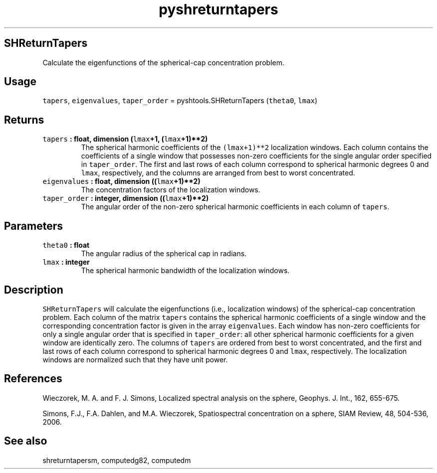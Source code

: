 .\" Automatically generated by Pandoc 1.17.2
.\"
.TH "pyshreturntapers" "1" "2016\-06\-17" "Python" "SHTOOLS 3.3"
.hy
.SH SHReturnTapers
.PP
Calculate the eigenfunctions of the spherical\-cap concentration
problem.
.SH Usage
.PP
\f[C]tapers\f[], \f[C]eigenvalues\f[], \f[C]taper_order\f[] =
pyshtools.SHReturnTapers (\f[C]theta0\f[], \f[C]lmax\f[])
.SH Returns
.TP
.B \f[C]tapers\f[] : float, dimension (\f[C]lmax\f[]+1, (\f[C]lmax\f[]+1)**2)
The spherical harmonic coefficients of the \f[C](lmax+1)**2\f[]
localization windows.
Each column contains the coefficients of a single window that possesses
non\-zero coefficients for the single angular order specified in
\f[C]taper_order\f[].
The first and last rows of each column correspond to spherical harmonic
degrees 0 and \f[C]lmax\f[], respectively, and the columns are arranged
from best to worst concentrated.
.RS
.RE
.TP
.B \f[C]eigenvalues\f[] : float, dimension ((\f[C]lmax\f[]+1)**2)
The concentration factors of the localization windows.
.RS
.RE
.TP
.B \f[C]taper_order\f[] : integer, dimension ((\f[C]lmax\f[]+1)**2)
The angular order of the non\-zero spherical harmonic coefficients in
each column of \f[C]tapers\f[].
.RS
.RE
.SH Parameters
.TP
.B \f[C]theta0\f[] : float
The angular radius of the spherical cap in radians.
.RS
.RE
.TP
.B \f[C]lmax\f[] : integer
The spherical harmonic bandwidth of the localization windows.
.RS
.RE
.SH Description
.PP
\f[C]SHReturnTapers\f[] will calculate the eigenfunctions (i.e.,
localization windows) of the spherical\-cap concentration problem.
Each column of the matrix \f[C]tapers\f[] contains the spherical
harmonic coefficients of a single window and the corresponding
concentration factor is given in the array \f[C]eigenvalues\f[].
Each window has non\-zero coefficients for only a single angular order
that is specified in \f[C]taper_order\f[]: all other spherical harmonic
coefficients for a given window are identically zero.
The columns of \f[C]tapers\f[] are ordered from best to worst
concentrated, and the first and last rows of each column correspond to
spherical harmonic degrees 0 and \f[C]lmax\f[], respectively.
The localization windows are normalized such that they have unit power.
.SH References
.PP
Wieczorek, M.
A.
and F.
J.
Simons, Localized spectral analysis on the sphere, Geophys.
J.
Int., 162, 655\-675.
.PP
Simons, F.J., F.A.
Dahlen, and M.A.
Wieczorek, Spatiospectral concentration on a sphere, SIAM Review, 48,
504\-536, 2006.
.SH See also
.PP
shreturntapersm, computedg82, computedm
